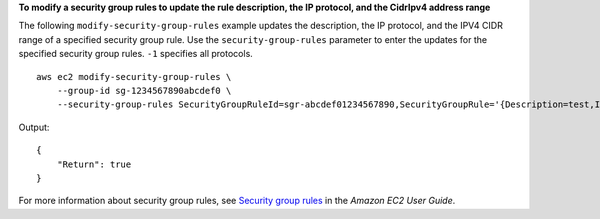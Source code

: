 **To modify a security group rules to update the rule description, the IP protocol, and the CidrIpv4 address range**

The following ``modify-security-group-rules`` example updates the description, the IP protocol, and the IPV4 CIDR range of a specified security group rule. Use the ``security-group-rules`` parameter to enter the updates for the specified security group rules. ``-1`` specifies all protocols. ::

    aws ec2 modify-security-group-rules \
        --group-id sg-1234567890abcdef0 \
        --security-group-rules SecurityGroupRuleId=sgr-abcdef01234567890,SecurityGroupRule='{Description=test,IpProtocol=-1,CidrIpv4=0.0.0.0/0}'

Output::

    {
        "Return": true
    }

For more information about security group rules, see `Security group rules <https://docs.aws.amazon.com/AWSEC2/latest/UserGuide/security-group-rules.html>`__ in the *Amazon EC2 User Guide*.
